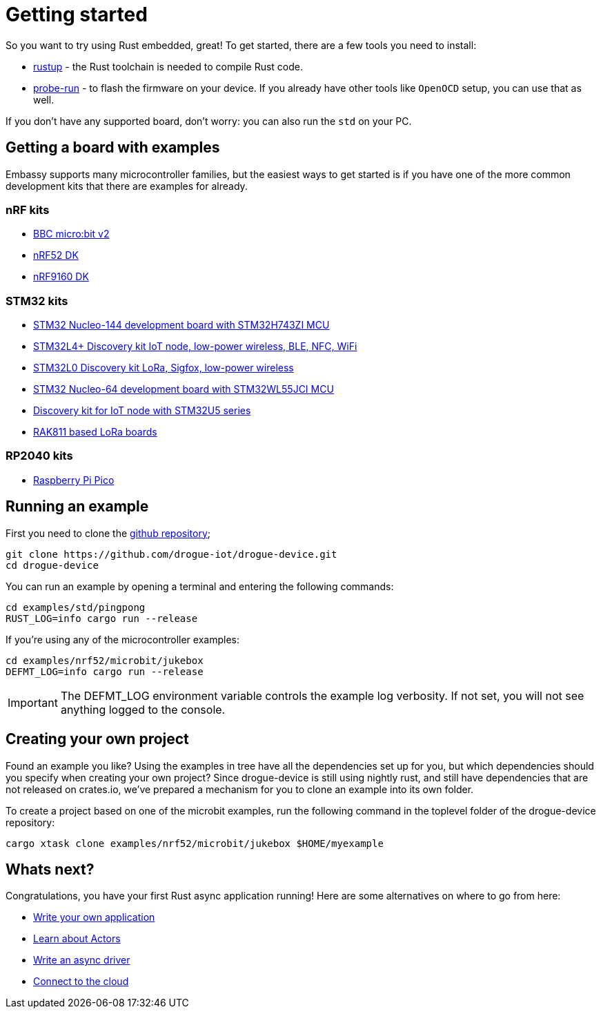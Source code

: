 = Getting started

So you want to try using Rust embedded, great! To get started, there are a few tools you need to install:

* link:https://rustup.rs/[rustup] - the Rust toolchain is needed to compile Rust code.
* link:https://crates.io/crates/probe-run[probe-run] - to flash the firmware on your device. If you already have other tools like `OpenOCD` setup, you can use that as well.

If you don't have any supported board, don't worry: you can also run the `std` on your PC.

== Getting a board with examples

Embassy supports many microcontroller families, but the easiest ways to get started is if you have one of the more common development kits that there are examples for already.

=== nRF kits

* link:https://microbit.org/[BBC micro:bit v2]
* link:https://www.nordicsemi.com/Products/Development-hardware/nrf52-dk[nRF52 DK]
* link:https://www.nordicsemi.com/Products/Development-hardware/nRF9160-DK[nRF9160 DK]

=== STM32 kits

* link:https://www.st.com/en/evaluation-tools/nucleo-h743zi.html[STM32 Nucleo-144 development board with STM32H743ZI MCU]
* link:https://www.st.com/en/evaluation-tools/b-l4s5i-iot01a.html[STM32L4+ Discovery kit IoT node, low-power wireless, BLE, NFC, WiFi]
* link:https://www.st.com/en/evaluation-tools/b-l072z-lrwan1.html[STM32L0 Discovery kit LoRa, Sigfox, low-power wireless]
* link:https://www.st.com/en/evaluation-tools/nucleo-wl55jc.html[STM32 Nucleo-64 development board with STM32WL55JCI MCU]
* link:https://www.st.com/en/evaluation-tools/b-u585i-iot02a.html[Discovery kit for IoT node with STM32U5 series]
* link:https://store.rakwireless.com/apps/omega-search/?options%5Bprefix%5D=last&q=rak811[RAK811 based LoRa boards]

=== RP2040 kits

* link:https://www.raspberrypi.com/products/raspberry-pi-pico/[Raspberry Pi Pico]

== Running an example

First you need to clone the link:https://github.com/drogue-iot/drogue-device[github repository];

[source, bash]
----
git clone https://github.com/drogue-iot/drogue-device.git
cd drogue-device
----

You can run an example by opening a terminal and entering the following commands:

[source, bash]
----
cd examples/std/pingpong
RUST_LOG=info cargo run --release
----

If you're using any of the microcontroller examples:

[source, bash]
----
cd examples/nrf52/microbit/jukebox
DEFMT_LOG=info cargo run --release
----

IMPORTANT: The DEFMT_LOG environment variable controls the example log verbosity. If not set, you will not see anything logged to the console.

== Creating your own project

Found an example you like? Using the examples in tree have all the dependencies set up for you, but which dependencies should you specify when creating your own project? Since drogue-device is still using nightly rust, and still have dependencies
that are not released on crates.io, we've prepared a mechanism for you to clone an example into its own folder.

To create a project based on one of the microbit examples, run the following command in the toplevel folder of the drogue-device repository:

```
cargo xtask clone examples/nrf52/microbit/jukebox $HOME/myexample
```

== Whats next?

Congratulations, you have your first Rust async application running! Here are some alternatives on where to go from here:

* xref:basic_application.adoc[Write your own application]
* xref:concepts.adoc[Learn about Actors]
* xref:drivers.adoc[Write an async driver]
* xref:drogue-cloud::index.adoc[Connect to the cloud]
